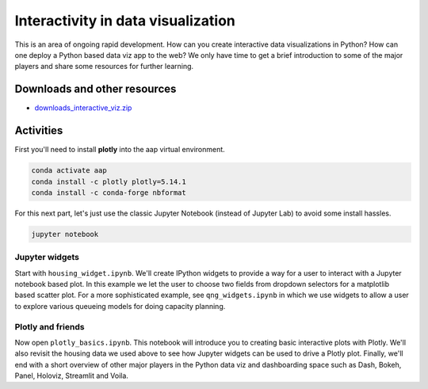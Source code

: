 *********************************************************************
Interactivity in data visualization
*********************************************************************

This is an area of ongoing rapid development. How can you create interactive data visualizations in Python? How can one deploy a Python based data viz app to the web? We only have time to get a brief introduction to some of the major players and share some resources for further learning. 

Downloads and other resources
=============================

* `downloads_interactive_viz.zip <https://drive.google.com/file/d/1HGCU0AktusAggIgkZydcaDFBKW7gIz3S/view?usp=sharing>`_

Activities
================================

First you'll need to install **plotly** into the aap virtual environment.

.. code::

    conda activate aap
    conda install -c plotly plotly=5.14.1
    conda install -c conda-forge nbformat

For this next part, let's just use the classic Jupyter Notebook (instead of Jupyter Lab) to avoid some install hassles.

.. code::

    jupyter notebook

Jupyter widgets
---------------

Start with ``housing_widget.ipynb``. We'll create IPython widgets to provide a way for a user to interact with a Jupyter notebook based plot. In this example we let the user to choose two fields from dropdown selectors for a matplotlib based scatter plot. For a more sophisticated example, see ``qng_widgets.ipynb`` in which we use widgets to allow a user to explore various queueing models for doing capacity planning.

Plotly and friends
------------------

Now open ``plotly_basics.ipynb``. This notebook will introduce you to creating basic interactive plots with Plotly. We'll also revisit the housing data we used above to see how Jupyter widgets can be used to drive a Plotly plot. Finally, we'll end with a short overview of other major players in the Python data viz and dashboarding space such as Dash, Bokeh, Panel, Holoviz, Streamlit and Voila.




